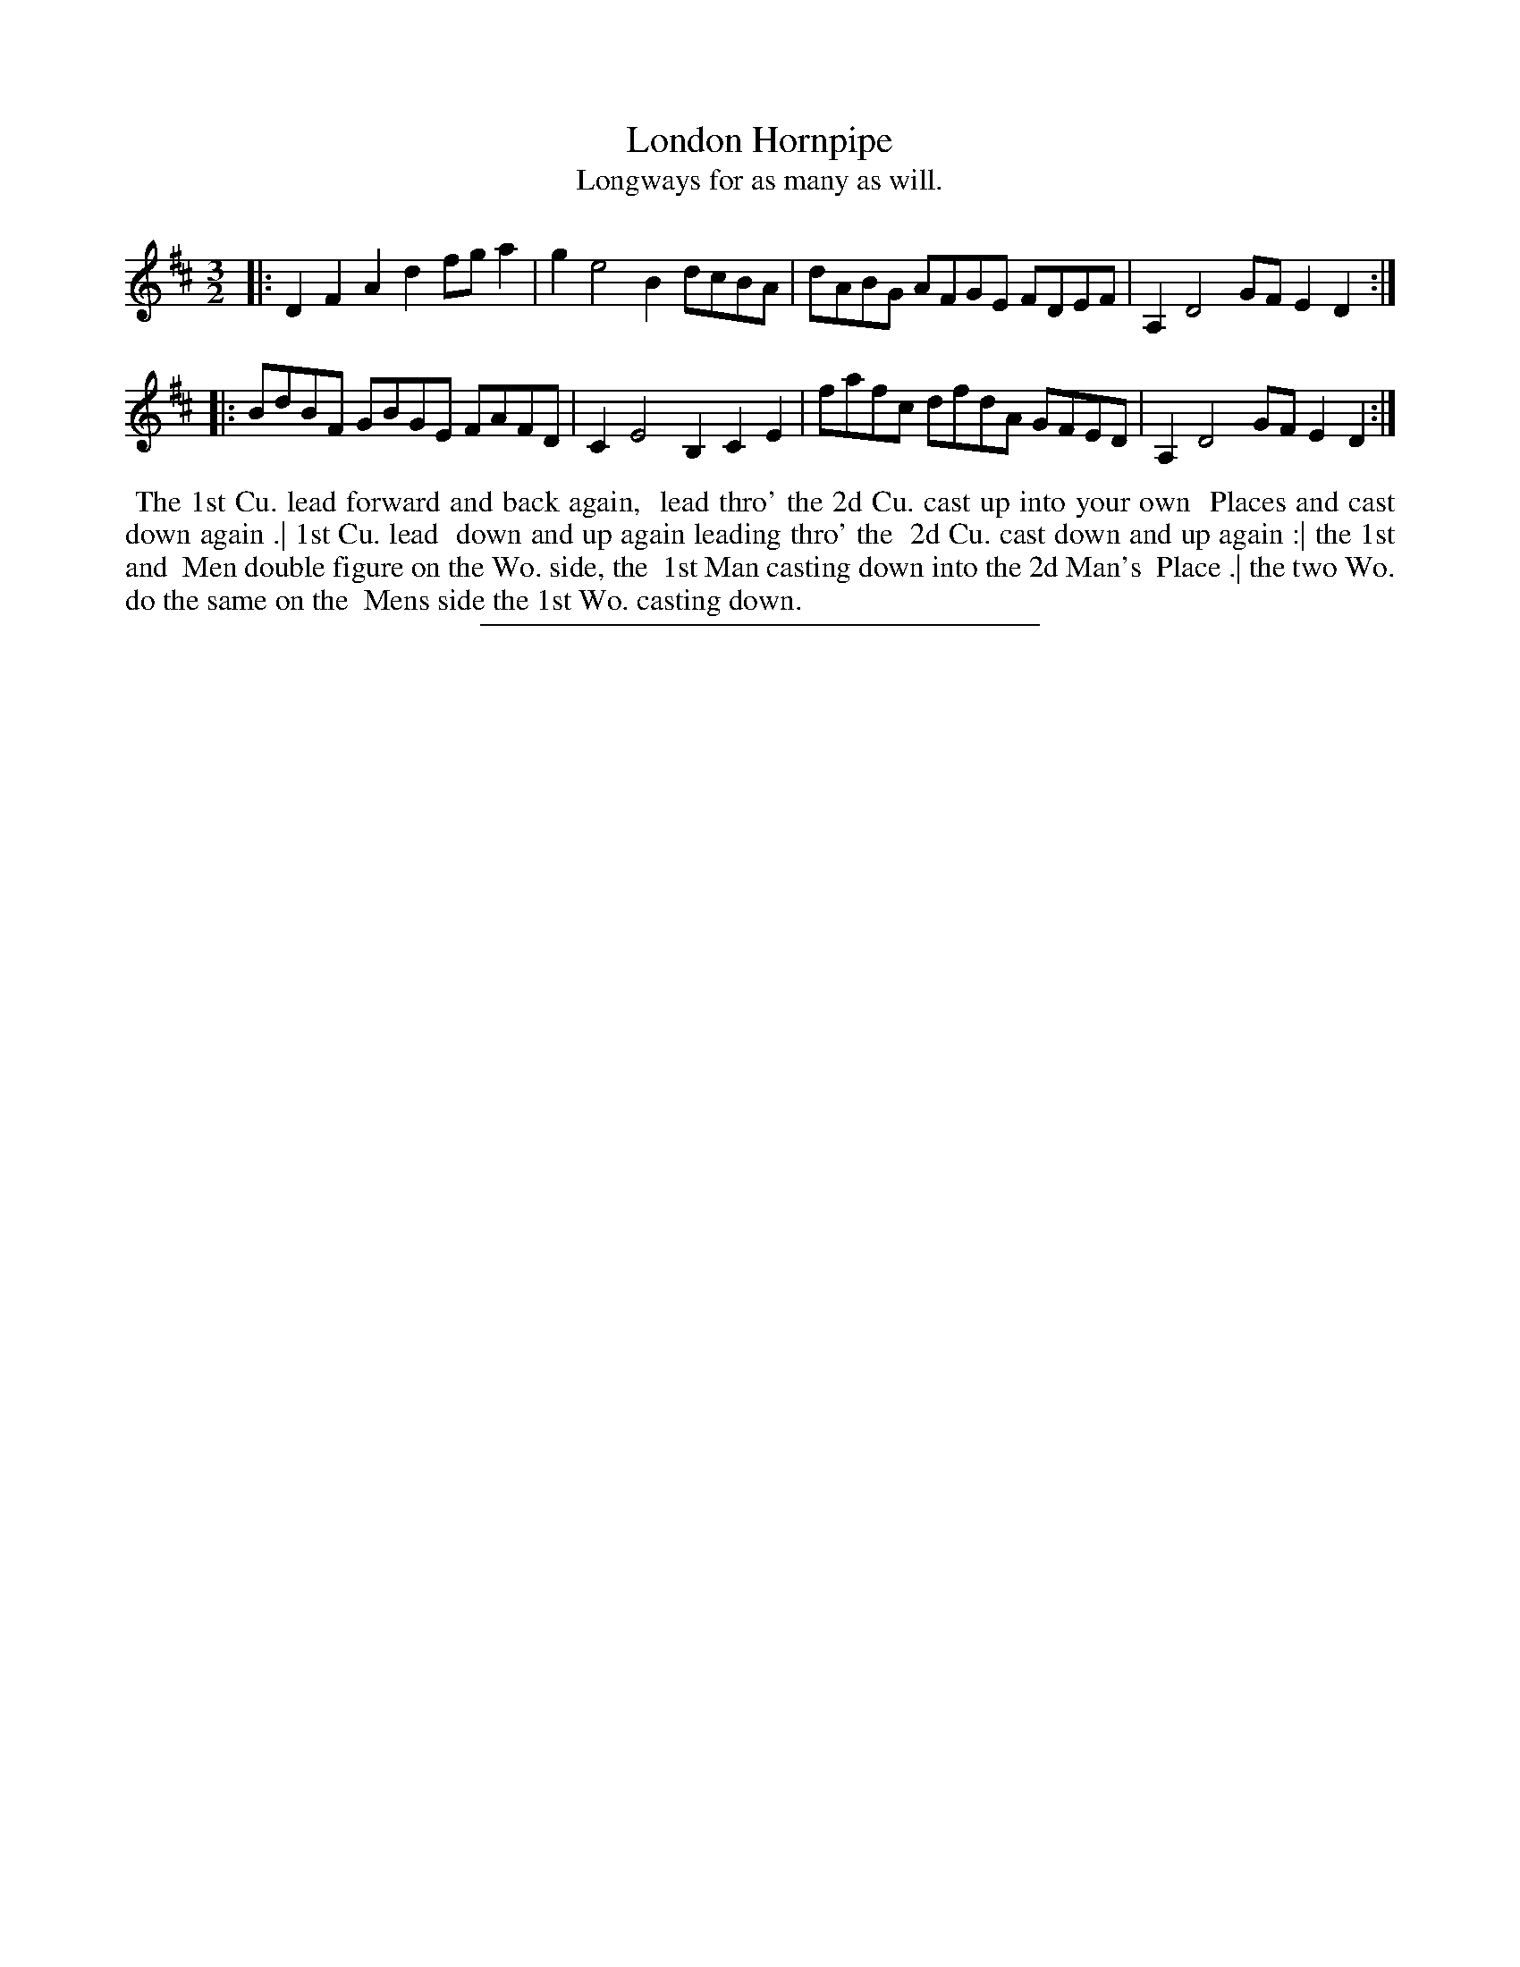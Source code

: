 X: 92
T: London Hornpipe
T: Longways for as many as will.
%R: triple hornpipe
B: Daniel Wright "Wright's Compleat Collection of Celebrated Country Dances" 1740 p.46
S: http://library.efdss.org/cgi-bin/dancebooks.cgi
Z: 2014 John Chambers <jc:trillian.mit.edu>
N: Repeats added to match the dance pattern.
M: 3/2
L: 1/8
K: D
% - - - - - - - - - - - - - - - - - - - - - - - - -
|:\
D2F2 A2d2 fga2 | g2 e4 B2 dcBA |\
dABG AFGE FDEF | A,2 D4 GF E2D2 :|
|:\
BdBF GBGE FAFD | C2 E4 B,2 C2E2 |\
fafc dfdA GFED | A,2 D4 GF E2D2 :|
% - - - - - - - - - - - - - - - - - - - - - - - - -
%%begintext align
%% The 1st Cu. lead forward and back again,
%% lead thro' the 2d Cu. cast up into your own
%% Places and cast down again .| 1st Cu. lead
%% down and up again leading thro' the
%% 2d Cu. cast down and up again :| the 1st and
%% Men double figure on the Wo. side, the
%% 1st Man casting down into the 2d Man's
%% Place .| the two Wo. do the same on the
%% Mens side the 1st Wo. casting down.
%%endtext
% - - - - - - - - - - - - - - - - - - - - - - - - -
%%sep 2 4 300
